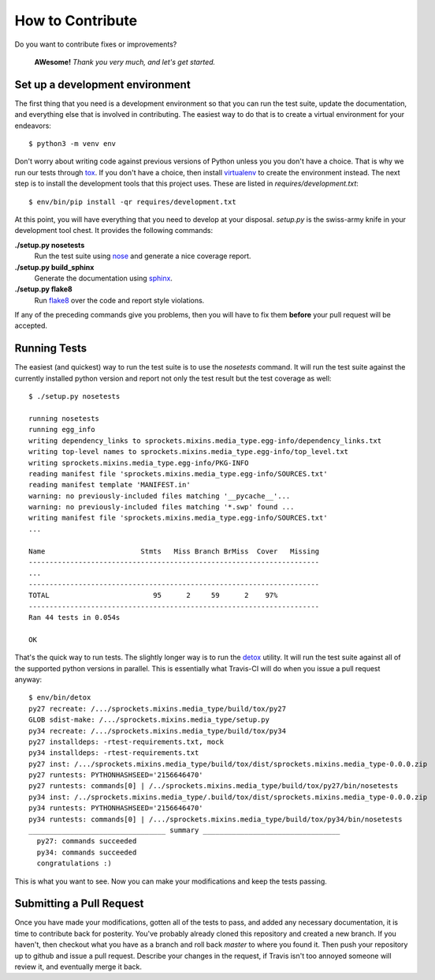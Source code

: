 How to Contribute
=================
Do you want to contribute fixes or improvements?

   **AWesome!** *Thank you very much, and let's get started.*

Set up a development environment
--------------------------------
The first thing that you need is a development environment so that you can
run the test suite, update the documentation, and everything else that is
involved in contributing.  The easiest way to do that is to create a virtual
environment for your endeavors::

   $ python3 -m venv env

Don't worry about writing code against previous versions of Python unless
you you don't have a choice.  That is why we run our tests through `tox`_.
If you don't have a choice, then install `virtualenv`_ to create the
environment instead.  The next step is to install the development tools
that this project uses.  These are listed in *requires/development.txt*::

   $ env/bin/pip install -qr requires/development.txt

At this point, you will have everything that you need to develop at your
disposal.  *setup.py* is the swiss-army knife in your development tool
chest.  It provides the following commands:

**./setup.py nosetests**
   Run the test suite using `nose`_ and generate a nice coverage report.

**./setup.py build_sphinx**
   Generate the documentation using `sphinx`_.

**./setup.py flake8**
   Run `flake8`_ over the code and report style violations.

If any of the preceding commands give you problems, then you will have to
fix them **before** your pull request will be accepted.

Running Tests
-------------
The easiest (and quickest) way to run the test suite is to use the
*nosetests* command.  It will run the test suite against the currently
installed python version and report not only the test result but the
test coverage as well::

   $ ./setup.py nosetests

   running nosetests
   running egg_info
   writing dependency_links to sprockets.mixins.media_type.egg-info/dependency_links.txt
   writing top-level names to sprockets.mixins.media_type.egg-info/top_level.txt
   writing sprockets.mixins.media_type.egg-info/PKG-INFO
   reading manifest file 'sprockets.mixins.media_type.egg-info/SOURCES.txt'
   reading manifest template 'MANIFEST.in'
   warning: no previously-included files matching '__pycache__'...
   warning: no previously-included files matching '*.swp' found ...
   writing manifest file 'sprockets.mixins.media_type.egg-info/SOURCES.txt'
   ...

   Name                       Stmts   Miss Branch BrMiss  Cover   Missing
   ----------------------------------------------------------------------
   ...
   ----------------------------------------------------------------------
   TOTAL                         95      2     59      2    97%
   ----------------------------------------------------------------------
   Ran 44 tests in 0.054s

   OK

That's the quick way to run tests.  The slightly longer way is to run
the `detox`_ utility.  It will run the test suite against all of the
supported python versions in parallel.  This is essentially what Travis-CI
will do when you issue a pull request anyway::

   $ env/bin/detox
   py27 recreate: /.../sprockets.mixins.media_type/build/tox/py27
   GLOB sdist-make: /.../sprockets.mixins.media_type/setup.py
   py34 recreate: /.../sprockets.mixins.media_type/build/tox/py34
   py27 installdeps: -rtest-requirements.txt, mock
   py34 installdeps: -rtest-requirements.txt
   py27 inst: /.../sprockets.mixins.media_type/build/tox/dist/sprockets.mixins.media_type-0.0.0.zip
   py27 runtests: PYTHONHASHSEED='2156646470'
   py27 runtests: commands[0] | /../sprockets.mixins.media_type/build/tox/py27/bin/nosetests
   py34 inst: /../sprockets.mixins.media_type/.build/tox/dist/sprockets.mixins.media_type-0.0.0.zip
   py34 runtests: PYTHONHASHSEED='2156646470'
   py34 runtests: commands[0] | /.../sprockets.mixins.media_type/build/tox/py34/bin/nosetests
   _________________________________ summary _________________________________
     py27: commands succeeded
     py34: commands succeeded
     congratulations :)

This is what you want to see.  Now you can make your modifications and keep
the tests passing.

Submitting a Pull Request
-------------------------
Once you have made your modifications, gotten all of the tests to pass,
and added any necessary documentation, it is time to contribute back for
posterity.  You've probably already cloned this repository and created a
new branch.  If you haven't, then checkout what you have as a branch and
roll back *master* to where you found it.  Then push your repository up
to github and issue a pull request.  Describe your changes in the request,
if Travis isn't too annoyed someone will review it, and eventually merge
it back.

.. _flake8: http://flake8.readthedocs.org/
.. _nose: http://nose.readthedocs.org/
.. _sphinx: http://sphinx-doc.org/
.. _detox: http://testrun.org/tox/
.. _tox: http://testrun.org/tox/
.. _virtualenv: http://virtualenv.pypa.io/
